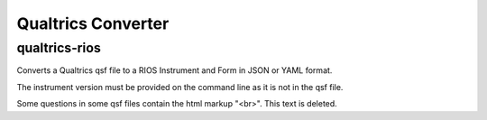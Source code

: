 *******************
Qualtrics Converter
*******************

qualtrics-rios
==============

Converts a Qualtrics qsf file to a RIOS Instrument and Form
in JSON or YAML format.

The instrument version must be provided on the command line
as it is not in the qsf file.

Some questions in some qsf files contain the html markup "<br>".
This text is deleted.
